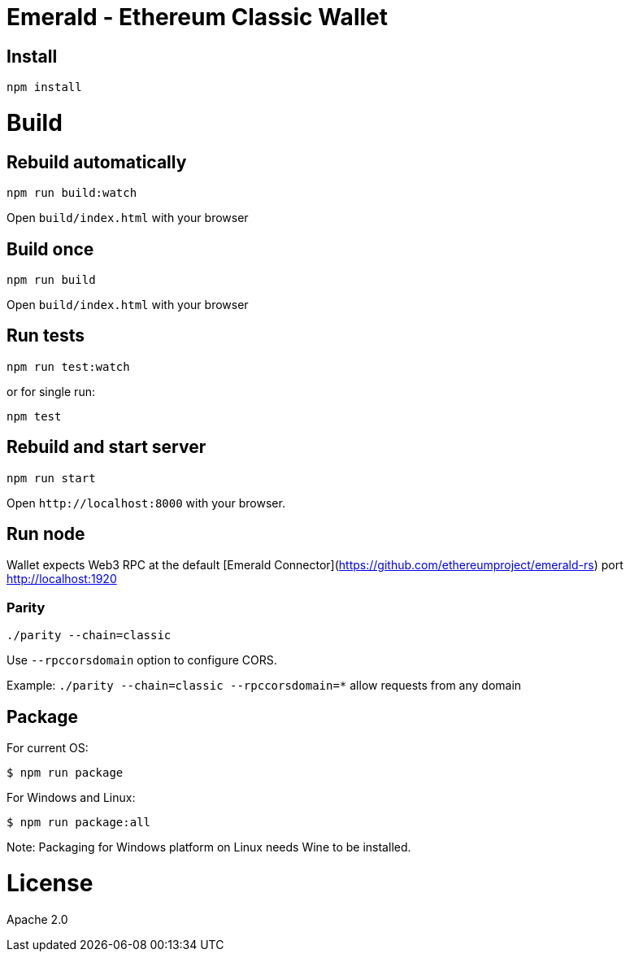 Emerald - Ethereum Classic Wallet
=================================

:rootdir: .
:imagesdir: {rootdir}/images
:toclevels: 2
:toc:

ifdef::env-github,env-browser[:badges:]
ifdef::env-github,env-browser[:outfilesuffix: .adoc]

ifdef::badges[]
image:https://travis-ci.org/ethereumproject/emerald-wallet.png?branch=master[Travis CI Build Status, link=https://travis-ci.org/ethereumproject/emerald-wallet]
image:https://img.shields.io/github/license/ethereumproject/emerald-wallet.svg?maxAge=2592000["License", link="https://github.com/ethereumproject/emerald-wallet/blob/master/LICENSE"]
endif::[]


## Install

```
npm install
```

# Build

## Rebuild automatically
```
npm run build:watch
```

Open `build/index.html` with your browser

## Build once
```
npm run build
```

Open `build/index.html` with your browser

## Run tests

```
npm run test:watch
```

or for single run:
```
npm test
```

## Rebuild and start server
```
npm run start
```

Open `http://localhost:8000` with your browser.

## Run node

Wallet expects Web3 RPC at the default [Emerald Connector](https://github.com/ethereumproject/emerald-rs) port http://localhost:1920

### Parity

`./parity --chain=classic`

Use `--rpccorsdomain` option to configure CORS.

Example: `./parity --chain=classic --rpccorsdomain=*` allow requests from any domain


## Package

For current OS:

```bash
$ npm run package
```

For Windows and Linux:

```bash
$ npm run package:all
```

Note: Packaging for Windows platform on Linux needs Wine to be installed.


# License

Apache 2.0
